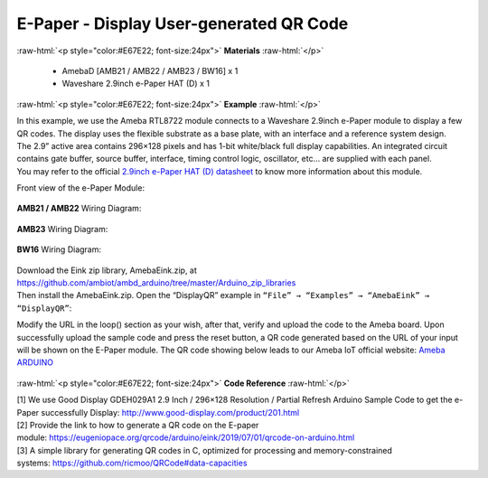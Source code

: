 ##########################################################################
E-Paper - Display User-generated QR Code
##########################################################################

.. role:: raw-html(raw)
   :format: html

:raw-html:`<p style="color:#E67E22; font-size:24px">`
**Materials**
:raw-html:`</p>`

  - AmebaD [AMB21 / AMB22 / AMB23 / BW16] x 1
  - Waveshare 2.9inch e-Paper HAT (D) x 1

:raw-html:`<p style="color:#E67E22; font-size:24px">`
**Example**
:raw-html:`</p>`

| In this example, we use the Ameba RTL8722 module connects to a Waveshare
  2.9inch e-Paper module to display a few QR codes. The display uses the
  flexible substrate as a base plate, with an interface and a reference
  system design. 
| The 2.9” active area contains 296×128 pixels and has
  1-bit white/black full display capabilities. An integrated circuit
  contains gate buffer, source buffer, interface, timing control logic,
  oscillator, etc… are supplied with each panel. 
| You may refer to the
  official `2.9inch e-Paper HAT (D)
  datasheet <https://www.waveshare.net/w/upload/b/b5/2.9inch_e-Paper_(D)_Specification.pdf>`__ to
  know more information about this module. 

Front view of the e-Paper Module:
  
  |1| 

**AMB21 / AMB22** Wiring Diagram:

  |2| 

  |3| 

**AMB23** Wiring Diagram:

  |2-1| 

  |3-1| 

**BW16** Wiring Diagram:

  |2-2| 

  |3-2| 

| Download the Eink zip library, AmebaEink.zip, at 
  https://github.com/ambiot/ambd_arduino/tree/master/Arduino_zip_libraries
| Then install the AmebaEink.zip. Open the “DisplayQR” example in 
  ``“File” → “Examples” → “AmebaEink” → “DisplayQR”``:
  |4|
  
Modify the URL in the loop() section as
your wish, after that, verify and upload the code to the Ameba board.
Upon successfully upload the sample code and press the reset button, a
QR code generated based on the URL of your input will be shown on the
E-Paper module. The QR code showing below leads to our Ameba IoT
official website: `Ameba
ARDUINO <https://www.amebaiot.com/ameba-arduino-summary>`__ 

  |5|

:raw-html:`<p style="color:#E67E22; font-size:24px">`
**Code Reference**
:raw-html:`</p>`

| [1] We use Good Display GDEH029A1 2.9 Inch / 296×128 Resolution /
  Partial Refresh Arduino Sample Code to get the e-Paper successfully
  Display: http://www.good-display.com/product/201.html
| [2] Provide the link to how to generate a QR code on the E-paper
  module: https://eugeniopace.org/qrcode/arduino/eink/2019/07/01/qrcode-on-arduino.html
| [3] A simple library for generating QR codes in C, optimized for
  processing and memory-constrained
  systems: https://github.com/ricmoo/QRCode#data-capacities

.. |1| image:: /ambd_arduino/media/Epaper_Display_user_generated_QR_code/image1.png
   :width: 653
   :height: 291
   :scale: 50 %
.. |2| image:: /ambd_arduino/media/Epaper_Display_user_generated_QR_code/image2.png
   :width: 2310
   :height: 913
   :scale: 25 %
.. |3| image:: /ambd_arduino/media/Epaper_Display_user_generated_QR_code/image3.png
   :width: 884
   :height: 524
   :scale: 60 %
.. |2-1| image:: /ambd_arduino/media/Epaper_Display_user_generated_QR_code/image2-1.png
   :width: 1159
   :height: 457
   :scale: 50 %
.. |3-1| image:: /ambd_arduino/media/Epaper_Display_user_generated_QR_code/image3-1.png
   :width: 1361
   :height: 583
   :scale: 50 %
.. |2-2| image:: /ambd_arduino/media/Epaper_Display_user_generated_QR_code/image2-2.png
   :width: 1159
   :height: 457
   :scale: 50 %
.. |3-2| image:: /ambd_arduino/media/Epaper_Display_user_generated_QR_code/image3-2.png
   :width: 1361
   :height: 583
   :scale: 50 %
.. |4| image:: /ambd_arduino/media/Epaper_Display_user_generated_QR_code/image4.png
   :width: 727
   :height: 640
   :scale: 50 %
.. |5| image:: /ambd_arduino/media/Epaper_Display_user_generated_QR_code/image5.jpeg
   :width: 1328
   :height: 1027
   :scale: 50 %